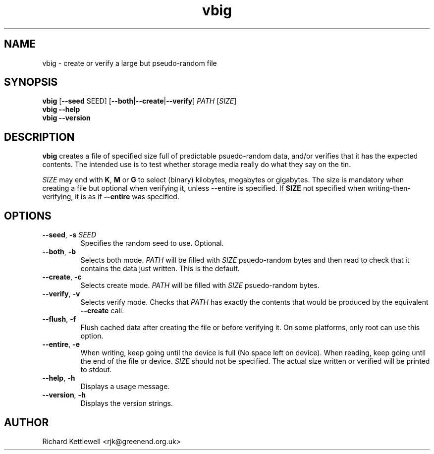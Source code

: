 \"
\" This file is part of vbig.
\" Copyright (C) 2011 Richard Kettlewell
\"
\" This program is free software: you can redistribute it and/or modify
\" it under the terms of the GNU General Public License as published by
\" the Free Software Foundation, either version 3 of the License, or
\" (at your option) any later version.
\"
\" This program is distributed in the hope that it will be useful,
\" but WITHOUT ANY WARRANTY; without even the implied warranty of
\" MERCHANTABILITY or FITNESS FOR A PARTICULAR PURPOSE.  See the
\" GNU General Public License for more details.
\"
\" You should have received a copy of the GNU General Public License
\" along with this program.  If not, see <http://www.gnu.org/licenses/>.
\"
.TH vbig 1
.SH NAME
vbig \- create or verify a large but pseudo-random file
.SH SYNOPSIS
\fBvbig \fR[\fB--seed \fRSEED\fR] [\fB--both\fR|\fB--create\fR|\fB--verify\fR] \fIPATH \fR[\fISIZE\fR]
.br
\fBvbig --help
.br
\fBvbig --version
.SH DESCRIPTION
\fBvbig\fR creates a file of specified size full of predictable
psuedo-random data, and/or verifies that it has the expected contents.
The intended use is to test whether storage media really do what they
say on the tin.
.PP
\fISIZE\fR may end with \fBK\fR, \fBM\fR or \fBG\fR to select (binary)
kilobytes, megabytes or gigabytes.
The size is mandatory when creating a file but optional when verifying
it, unless \-\-entire is specified.  If \fBSIZE\fR not specified when
writing-then-verifying, it is as if \fB\-\-entire\fR was specified.
.SH OPTIONS
.TP
.B --seed\fR, \fB-s \fISEED
Specifies the random seed to use.
Optional.
.TP
.B --both\fR, \fB-b
Selects both mode.
\fIPATH\fR will be filled with \fISIZE\fR psuedo-random bytes and
then read to check that it contains the data just written.
This is the default.
.TP
.B --create\fR, \fB-c
Selects create mode.
\fIPATH\fR will be filled with \fISIZE\fR psuedo-random bytes.
.TP
.B --verify\fR, \fB-v
Selects verify mode.
Checks that \fIPATH\fR has exactly the contents that would be produced
by the equivalent \fB--create\fR call.
.TP
.B --flush\fR, \fB-f
Flush cached data after creating the file or before verifying it.
On some platforms, only root can use this option.
.TP
.B --entire\fR, \fB-e
When writing, keep going until the device is full (No space left
on device).  When reading, keep going until the end of the file
or device.  \fISIZE\fR should not be specified.  The actual size
written or verified will be printed to stdout.
.TP
.B --help\fR, \fB-h
Displays a usage message.
.TP
.B --version\fR, \fB-h
Displays the version strings.
.SH AUTHOR
Richard Kettlewell <rjk@greenend.org.uk>
